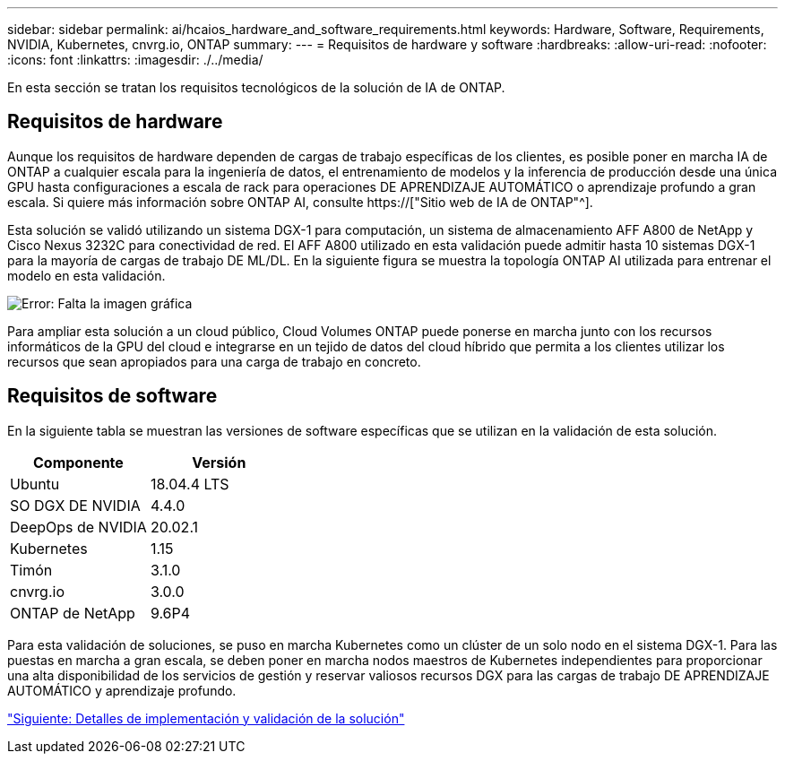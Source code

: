 ---
sidebar: sidebar 
permalink: ai/hcaios_hardware_and_software_requirements.html 
keywords: Hardware, Software, Requirements, NVIDIA, Kubernetes, cnvrg.io, ONTAP 
summary:  
---
= Requisitos de hardware y software
:hardbreaks:
:allow-uri-read: 
:nofooter: 
:icons: font
:linkattrs: 
:imagesdir: ./../media/


[role="lead"]
En esta sección se tratan los requisitos tecnológicos de la solución de IA de ONTAP.



== Requisitos de hardware

Aunque los requisitos de hardware dependen de cargas de trabajo específicas de los clientes, es posible poner en marcha IA de ONTAP a cualquier escala para la ingeniería de datos, el entrenamiento de modelos y la inferencia de producción desde una única GPU hasta configuraciones a escala de rack para operaciones DE APRENDIZAJE AUTOMÁTICO o aprendizaje profundo a gran escala. Si quiere más información sobre ONTAP AI, consulte https://["Sitio web de IA de ONTAP"^].

Esta solución se validó utilizando un sistema DGX-1 para computación, un sistema de almacenamiento AFF A800 de NetApp y Cisco Nexus 3232C para conectividad de red. El AFF A800 utilizado en esta validación puede admitir hasta 10 sistemas DGX-1 para la mayoría de cargas de trabajo DE ML/DL. En la siguiente figura se muestra la topología ONTAP AI utilizada para entrenar el modelo en esta validación.

image:hcaios_image6.png["Error: Falta la imagen gráfica"]

Para ampliar esta solución a un cloud público, Cloud Volumes ONTAP puede ponerse en marcha junto con los recursos informáticos de la GPU del cloud e integrarse en un tejido de datos del cloud híbrido que permita a los clientes utilizar los recursos que sean apropiados para una carga de trabajo en concreto.



== Requisitos de software

En la siguiente tabla se muestran las versiones de software específicas que se utilizan en la validación de esta solución.

|===
| Componente | Versión 


| Ubuntu | 18.04.4 LTS 


| SO DGX DE NVIDIA | 4.4.0 


| DeepOps de NVIDIA | 20.02.1 


| Kubernetes | 1.15 


| Timón | 3.1.0 


| cnvrg.io | 3.0.0 


| ONTAP de NetApp | 9.6P4 
|===
Para esta validación de soluciones, se puso en marcha Kubernetes como un clúster de un solo nodo en el sistema DGX-1. Para las puestas en marcha a gran escala, se deben poner en marcha nodos maestros de Kubernetes independientes para proporcionar una alta disponibilidad de los servicios de gestión y reservar valiosos recursos DGX para las cargas de trabajo DE APRENDIZAJE AUTOMÁTICO y aprendizaje profundo.

link:hcaios_solution_deployment_and_validation_details.html["Siguiente: Detalles de implementación y validación de la solución"]
